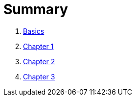 = Summary

. link:README.adoc[Basics]
. link:Chapter1.adoc[Chapter 1]
. link:Chapter2.adoc[Chapter 2]
. link:Chapter3.adoc[Chapter 3]
